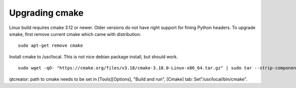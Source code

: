 Upgrading cmake 
****************
Linux build requires cmake 3.12 or newer. Older versions do not have
right support for fining Python headers. To upgrade smake, first
remove current cmake which came with distribution:

::

    sudo apt-get remove cmake

Install cmake to /usr/local. This is not nice debian package install, but should work.

::

    sudo wget -qO- "https://cmake.org/files/v3.18/cmake-3.18.0-Linux-x86_64.tar.gz" | sudo tar --strip-components=1 -xz -C /usr/local

qtcreator: path to cmake needs to be set in [Tools][Options], "Build and run", [Cmake] tab: Set"/usr/local/bin/cmake".
